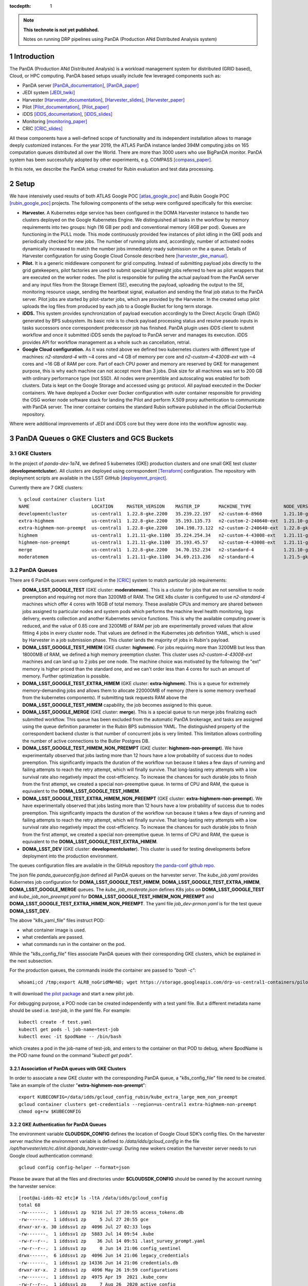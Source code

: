 ..
  Technote content.

  See https://developer.lsst.io/restructuredtext/style.html
  for a guide to reStructuredText writing.

  Do not put the title, authors or other metadata in this document;
  those are automatically added.

  Use the following syntax for sections:

  Sections
  ========

  and

  Subsections
  -----------

  and

  Subsubsections
  ^^^^^^^^^^^^^^

  To add images, add the image file (png, svg or jpeg preferred) to the
  _static/ directory. The reST syntax for adding the image is

  .. figure:: /_static/filename.ext
     :name: fig-label

     Caption text.

   Run: ``make html`` and ``open _build/html/index.html`` to preview your work.
   See the README at https://github.com/lsst-sqre/lsst-technote-bootstrap or
   this repo's README for more info.

   Feel free to delete this instructional comment.

:tocdepth: 1

.. Please do not modify tocdepth; will be fixed when a new Sphinx theme is shipped.

.. sectnum::

.. TODO: Delete the note below before merging new content to the master branch.

.. note::

   **This technote is not yet published.**

   Notes on running DRP pipelines using PanDA (Production ANd Distributed Analysis system)

.. Add content here.
.. Do not include the document title (it's automatically added from metadata.yaml).
.. .. rubric:: References

.. Make in-text citations with: :cite:`bibkey`.

.. .. bibliography:: local.bib lsstbib/books.bib lsstbib/lsst.bib lsstbib/lsst-dm.bib lsstbib/refs.bib lsstbib/refs_ads.bib
..    :style: lsst_aa

Introduction
============
The PanDA (Production ANd Distributed Analysis) is a workload management system for distributed (GRID
based), Cloud, or HPC computing. PanDA based setups usually include few leveraged components such as:

- PanDA server [PanDA_documentation]_, [PanDA_paper]_
- JEDI system [JEDI_twiki]_
- Harvester [Harvester_documentation]_, [Harvester_slides]_, [Harvester_paper]_
- Pilot [Pilot_documentation]_, [Pilot_paper]_
- iDDS [iDDS_documentation]_, [iDDS_slides]_
- Monitoring [monitoring_paper]_
- CRIC [CRIC_slides]_

All these components have a well-defined scope of functionality and its independent installation allows to manage deeply
customized instances.
For the year 2019, the ATLAS PanDA instance landed 394M computing jobs on 165 computation queues distributed all over
the World. There are more than 3000 users who use BigPanDA monitor. PanDA system has been successfully adopted by other
experiments, e.g. COMPASS [compass_paper]_.

In this note, we describe the PanDA setup created for Rubin evaluation and test data processing.

Setup
=====
We have intensively used results of both ATLAS Google POC [atlas_google_poc]_ and Rubin Google POC
[rubin_google_poc]_ projects. The following components of the setup were configured specifically for this exercise:

- **Harvester.** A Kubernetes edge service has been configured in the DOMA Harvester instance to handle two clusters
  deployed on the Google Kubernetes Engine. We distinguished all tasks in the workflow by memory requirements into two
  groups: high (16 GB per pod) and conventional memory (4GB per pod). Queues are functioning in the PULL mode. This mode
  continuously provided few instances of pilot idling in the GKE pods and periodically checked for new jobs. The number
  of running pilots and, accordingly, number of activated nodes dynamically increased to match the number jobs
  immediately ready submission on the a queue. Details of Harvester configuration for using Google Cloud Console
  described here [harvester_gke_manual]_.
- **Pilot.** It is a generic middleware component for grid computing. Instead of submitting payload jobs directly to
  the grid gatekeepers, pilot factories are used to submit special lightweight jobs referred to here as pilot wrappers
  that are executed on
  the worker nodes. The pilot is responsible for pulling the actual payload from the PanDA server and any input files
  from the Storage Element (SE), executing the payload, uploading the output to the SE, monitoring resource usage,
  sending the heartbeat signal, evaluation and sending the final job
  status to the PanDA server. Pilot jobs are started by pilot-starter jobs, which are provided by the Harvester.
  In the created setup pilot uploads the log files from produced by each job to a Google Bucket for long term storage.
- **iDDS.** This system provides synchronization of payload execution accordingly to the Direct Acyclic Graph
  (DAG) generated by BPS subsystem. Its basic role is to check payload processing status and resolve pseudo inputs
  in tasks successors once correspondent predecessor job has finished. PanDA plugin uses iDDS client to submit workflow
  and once it submitted iDDS sends the payload to PanDA server and manages its execution. iDDS provides API for
  workflow management as a whole such as cancellation, retrial.
- **Google Cloud configuration.**  As it was noted above we defined two kubernetes clusters with different type of
  machines: *n2-standard-4* with ~4 cores and ~4 GB of memory per core and *n2-custom-4-43008-ext* with ~4
  cores and ~16 GB of RAM per core. Part of each CPU power and memory are reserved by GKE for management purpose,
  this is why each machine can not accept more than 3 jobs. Disk size for all machines was set to 200 GB with ordinary
  performance type (not SSD). All nodes were preemtible and autoscaling was enabled for both clusters.
  Data is kept on the Google Storage and accessed using gc protocol. All payload executed in the
  Docker containers. We have deployed a Docker over Docker configuration with outer container responsible for providing
  the OSG worker node software stack for landing the Pilot and perform X.509 proxy authentication to communicate
  with PanDA server. The inner container contains the standard Rubin software published in the official DockerHub
  repository.

Where were additional improvements of JEDI and iDDS core but they were done into the workflow agnostic way.

PanDA Queues o GKE Clusters and GCS Buckets
===========================================

GKE Clusters
------------

In the project of *panda-dev-1a74*, we defined 5 kubernetes (GKE) production clusters
and one small GKE test cluster (**developmentcluster**). All clusters are deployed using correspondent [Terraform]_
configuration. The repository with deployment scripts are available in the LSST GitHub [deployemnt_project]_.

Currently there are 7 GKE clusters::

 % gcloud container clusters list
 NAME                       LOCATION     MASTER_VERSION    MASTER_IP       MACHINE_TYPE            NODE_VERSION        NUM_NODES  STATUS
 developmentcluster         us-central1  1.22.8-gke.2200   35.239.22.197   n2-custom-6-8960        1.21.10-gke.1500 *  1          RUNNING
 extra-highmem              us-central1  1.22.8-gke.2200   35.193.135.73   n2-custom-2-240640-ext  1.21.10-gke.1500 *  4          RUNNING
 extra-highmem-non-preempt  us-central1  1.22.8-gke.2200   104.198.73.122  n2-custom-2-240640-ext  1.22.8-gke.200 *    2          RUNNING
 highmem                    us-central1  1.21.11-gke.1100  35.224.254.34   n2-custom-4-43008-ext   1.21.11-gke.900 *   3          RUNNING
 highmem-non-preempt        us-central1  1.21.11-gke.1100  35.193.45.57    n2-custom-4-43008-ext   1.21.11-gke.1100    5          RUNNING
 merge                      us-central1  1.22.8-gke.2200   34.70.152.234   n2-standard-4           1.21.10-gke.1500 *  2          RUNNING
 moderatemem                us-central1  1.21.11-gke.1100  34.69.213.236   n2-standard-4           1.21.5-gke.1302 *   3          RUNNING

PanDA Queues
------------

There are 6 PanDA queues were configured in the [CRIC]_ system to match particular job requirements:

- **DOMA_LSST_GOOGLE_TEST** (GKE cluster: **moderatemem**). This is a cluster for jobs that are not sensitive to node
  preemption
  and requiring not more than 3200MB of RAM. The GKE k8s cluster is configured to use *n2-standard-4* machines which
  offer 4
  cores with 16GB of total memory. These available CPUs and memory are shared between jobs assigned to particular nodes
  and system pods which performs the machine level health monitoring, logs delivery, events collection and another
  Kubernetes service functions. This is why the available computing power is reduced, and the value of 0.85
  core and 3200MB of RAM per job are
  experimentally proved values that allow fitting 4 jobs in every cluster node. That values are defined in the
  Kubernetes job definition YAML, which is used by Harvester in a job submission phase. This cluster lands the majority
  of jobs in Rubin's payload.
- **DOMA_LSST_GOOGLE_TEST_HIMEM** (GKE cluster: **highmem**). For jobs requiring more than 3200MB but less than
  18000MB of RAM, we defined a high memory preemption cluster. This cluster uses *n2-custom-4-43008-ext* machines and
  can land up to 2 jobs per one node. The machine choice was motivated by the following: the "ext" memory is higher
  priced than the standard one, and we can't order less than 4 cores for such an amount of memory. Further optimization
  is possible.
- **DOMA_LSST_GOOGLE_TEST_EXTRA_HIMEM**  (GKE cluster: **extra-highmem**). This is a queue for extremely
  memory-demanding jobs and allows them to allocate 220000MB of memory (there is some memory overhead from the kubernetes components). 
  If submitting task requests RAM above the
  **DOMA_LSST_GOOGLE_TEST_HIMEM** capability, the job becomes assigned to this queue.
- **DOMA_LSST_GOOGLE_MERGE** (GKE cluster: **merge**). This is a special queue to run merge jobs finalizing each
  submitted workflow. This queue has been excluded from the automatic PanDA brokerage, and tasks are assigned using
  the queue definition parameter in the Rubin BPS submission YAML. The distinguished property of the correspondent
  backend cluster is that number of concurrent jobs is very limited. This limitation allows controlling the number of
  active connections to the Butler Postgres DB.
- **DOMA_LSST_GOOGLE_TEST_HIMEM_NON_PREEMPT** (GKE cluster: **highmem-non-preempt**). We have experimentally observed
  that jobs lasting more than 12 hours have a low probability of success due to nodes preemption. This significantly
  impacts the duration of the workflow run because it takes a few days of running and failing attempts to reach the
  retry attempt, which will finally survive. That long-lasting retry attempts with a low survival rate also negatively
  impact the cost-efficiency. To increase the chances for such durable jobs to finish from the first attempt, we
  created a special non-preemptive queue. In terms of CPU and RAM, the queue is equivalent to the
  **DOMA_LSST_GOOGLE_TEST_HIMEM**.
- **DOMA_LSST_GOOGLE_TEST_EXTRA_HIMEM_NON_PREEMPT** (GKE cluster: **extra-highmem-non-preempt**). We have experimentally observed
  that jobs lasting more than 12 hours have a low probability of success due to nodes preemption. This significantly
  impacts the duration of the workflow run because it takes a few days of running and failing attempts to reach the
  retry attempt, which will finally survive. That long-lasting retry attempts with a low survival rate also negatively
  impact the cost-efficiency. To increase the chances for such durable jobs to finish from the first attempt, we
  created a special non-preemptive queue. In terms of CPU and RAM, the queue is equivalent to the
  **DOMA_LSST_GOOGLE_TEST_EXTRA_HIMEM**.
- **DOMA_LSST_DEV**  (GKE cluster: **developmentcluster**). This cluster is used for testing developments before
  deployment into the production environment.

The queues configuration files are available in the GitHub repository `the panda-conf github repo <https://github.com/lsst-dm/panda-conf/tree/master>`_.

The json file *panda_queueconfig.json* defined all PanDA queues on the harvester server. The *kube_job.yaml* provides
Kubernetes job configuration for **DOMA_LSST_GOOGLE_TEST_HIMEM**, **DOMA_LSST_GOOGLE_TEST_EXTRA_HIMEM**,
**DOMA_LSST_GOOGLE_MERGE** queues. The *kube_job_moderate.json* defines K8s jobs on **DOMA_LSST_GOOGLE_TEST** and
*kube_job_non_preempt.yaml* for **DOMA_LSST_GOOGLE_TEST_HIMEM_NON_PREEMPT** and **DOMA_LSST_GOOGLE_TEST_EXTRA_HIMEM_NON_PREEMPT**. The yaml file
*job_dev-prmon.yaml* is for the test queue **DOMA_LSST_DEV**.

The above "k8s_yaml_file" files instruct POD:

- what container image is used.
- what credentials are passed.
- what commands run in the container on the pod.

While the "k8s_config_file" files associate PanDA queues with their corresponding GKE clusters, which be explained in the next subsection.

For the production queues, the commands inside the container are passed to *"bash -c"*::

 whoami;cd /tmp;export ALRB_noGridMW=NO; wget https://storage.googleapis.com/drp-us-central1-containers/pilots_starter_d3.py; chmod 755 ./pilots_starter_d3.py; ./pilots_starter_d3.py || true

It will download `the pilot package <https://github.com/PanDAWMS/pilot2>`_ and start a new pilot job.

For debugging purpose, a POD node can be created independently with a test yaml file.
But a different metadata name should be used i.e. *test-job*, in the yaml file. For example::

 kubectl create -f test.yaml
 kubectl get pods -l job-name=test-job
 kubectl exec -it $podName -- /bin/bash

which creates a pod in the job-name of test-job, and enters to the container on that POD to debug, where $podName is
the POD name found on the command "*kubectl get pods*".

Association of PanDA queues with GKE Clusters
~~~~~~~~~~~~~~~~~~~~~~~~~~~~~~~~~~~~~~~~~~~~~

In order to associate a new GKE cluster with the corresponding PanDA queue, a "k8s_config_file" file need to be created. Take an example of the cluster "**extra-highmem-non-preempt**"::

 export KUBECONFIG=/data/idds/gcloud_config_rubin/kube_extra_large_mem_non_preempt
 gcloud container clusters get-credentials --region=us-central1 extra-highmem-non-preempt
 chmod og+rw $KUBECONFIG


GKE Authentication for PanDA Queues
~~~~~~~~~~~~~~~~~~~~~~~~~~~~~~~~~~~

The environment variable **CLOUDSDK_CONFIG** defines the location of Google Cloud SDK’s config files. 
On the harvester server machine the environment variable is defined to */data/idds/gcloud_config* 
in the file */opt/harvester/etc/rc.d/init.d/panda_harvester-uwsgi*.
During new wokers creation the harvester server needs to run Google cloud authentication command::

 gcloud config config-helper --format=json

Please be aware that all the files and directories under **$CLOUDSDK_CONFIG** should be owned by 
the account running the harvester service::

 [root@ai-idds-02 etc]# ls -ltA /data/idds/gcloud_config
 total 68
 -rw-------.  1 iddssv1 zp  9216 Jul 27 20:55 access_tokens.db
 -rw-------.  1 iddssv1 zp     5 Jul 27 20:55 gce
 drwxr-xr-x. 30 iddssv1 zp  4096 Jul 27 02:33 logs
 -rw-------.  1 iddssv1 zp  5883 Jul 14 09:54 .kube
 -rw-r--r--.  1 iddssv1 zp    36 Jul 14 09:51 .last_survey_prompt.yaml
 -rw-r--r--.  1 iddssv1 zp     0 Jun 14 21:06 config_sentinel
 drwx------.  6 iddssv1 zp  4096 Jun 14 21:06 legacy_credentials
 -rw-------.  1 iddssv1 zp 14336 Jun 14 21:06 credentials.db
 drwxr-xr-x.  2 iddssv1 zp  4096 May 26 19:59 configurations
 -rw-------.  1 iddssv1 zp  4975 Apr 19  2021 .kube_conv
 -rw-r--r--.  1 iddssv1 zp     7 Aug 26  2020 active_config

On default, gcloud commands write log files into $CLOUDSDK_CONFIG/logs, 
and will automatically clear log files and directories more than 30 days old, 
uncless the flag `disable_file_logging <https://cloud.google.com/sdk/gcloud/reference/config/set>`_ is enabled.

To check which account is used in the Google cloud authentication, just run **gcloud auth list**::

 % gcloud auth list  
    Credentialed Accounts
 ACTIVE  ACCOUNT
 *       dev-panda-harvester@panda-dev-1a74.iam.gserviceaccount.com
         gcs-access@panda-dev-1a74.iam.gserviceaccount.com
         spadolski@lsst.cloud
         yesw@lsst.cloud

 To set the active account, run:
     $ gcloud config set account `ACCOUNT`

The GKE authentication account has been changed to use the service account **dev-panda-harvester**.

To modify the active account, first run the Google cloud authentication "**gcloud auth login**", then run **gcloud config set account `ACCOUNT`**. 

AWS Access Key for S3 Access to GCS Buckets
~~~~~~~~~~~~~~~~~~~~~~~~~~~~~~~~~~~~~~~~~~~

Rubin jobs need to access the GCS butler bucket in s3 botocore, hence AWS authentication is required. The AWS access secret key is stored in he environment variables **AWS_ACCESS_KEY_ID** and **AWS_SECRET_ACCESS_KEY**.

Currently the AWS access key from the service account **butler-gcs-butler-gcs-data-sa@data-curation-prod-fbdb.iam.gserviceaccount.com** is used as show on `the interoperability setting page <https://console.cloud.google.com/storage/settings;tab=project_access?project=data-curation-prod-fbdb>`_ for the project *data-curation-prod-fbdb*. 

The AWS access key is passed to the POD nodes via `kubernetes secrets <https://kubernetes.io/docs/concepts/configuration/secret/>`_ in the *data* field which have to be **base64-encoded** strings. 
Then the AWS access key is passed as environment variables into the Rubin docker containers. 

GCS Buckets
-----------

In the Google Cloud Storage (GCS), we defined two buckets, **drp-us-central1-containers** and
**drp-us-central1-logging**, as shown below:

.. figure:: /_static/GCS_Buckets-in-Rubin.jpg
     :name: List of buckets in the project

The 3rd bucket in the name of "us.artifacts.*", was automatically created in the Google Cloud Build, to store the
build container images.

As the bucket name indicates, the bucket **drp-us-central1-containers** accommodate container image files, the
pilot-related files and panda queue configuration files. The other bucket **drp-us-central1-logging** stores the log
files of pilot and payload jobs.

The logging bucket is configured in *Uniform* access mode, allowing public access, and allowing a special service
account **gcs-access** with the permission of **roles/storage.legacyBucketWriter** and **roles/storage.legacyObjectReader**.
The credential json file of this special service account is generated in the following command::

 gcloud iam service-accounts keys create gcs-access.json --iam-account=gcs-access@${projectID}.iam.gserviceaccount.com

Where $projectID is *panda-dev-1a74*.  Then it is passed to the container on the POD nodes via the secret name
*gcs-access*, with the environmental variable **GOOGLE_APPLICATION_CREDENTIAL** pointing to the json file.

Job Run Procedure in PanDA
==========================

The PanDA system is overviewed in the following graph:

.. figure:: /_static/PandaSys.png
     :name: PanDA system overview

The detailed description of these components presented in the slides of
`PanDA status update talk <https://brookhavenlab-my.sharepoint.com/:p:/g/personal/spadolski_bnl_gov/ERnBzu8NO0lHi57ZcS_ESkUBJGl_8qdpKVr4VvG2TICp0A?e=5vaCdw>`_.

Job Submission
--------------

As described in `the PanDA Orchestration User Guide <https://docs.google.com/document/d/1J0Dxe_TJoIpWQm_izBY4Cz6mWkgLCVTZB6pZxkjS0Gg/view>`_,
jobs generated by the BPS subsystem end then grouped in into tasks by PanDA plugin using jobs labels as a grouping criteria.
In this way, each task performs the unique principal operations over different Data/Node ids. Each job has its own input
Data/Node id. The submission YAML file is described here: `configuration YAML file <https://pipelines.lsst.io/v/w_2021_24/modules/lsst.ctrl.bps/quickstart.html#bps-configuration-file>`_.
Once PanDA plugin generates a workflow of dependent jobs united into tasks it submits them into iDDS
performing transitional authentication in PanDA server.
`The PanDA monitoring page <https://panda-doma.cern.ch/tasks/>`_ will show the tasks in the status of *registered*, as shown below:

.. figure:: /_static/Jobs-registered.jpg
     :name: Registered PanDA jobs

Job Starting
------------

`The harvester server <https://github.com/HSF/harvester>`_, *ai-idds-02.cern.ch*, is continuously querying the PanDA
server about the number of jobs to run, then triggers the corresponding GKE cluster to start up the needed POD nodes.
this moment, those tasks/jobs status will be changed into *running*, as shown below:

.. figure:: /_static/Jobs-running.jpg
     :name: Running PanDA jobs

Job Running
-----------

The POD nodes run in the pilot/Rubin container, for example,
*us.gcr.io/panda-dev-1a74/centos:7-stack-lsst_distrib-w_2021_21_osg_d3*, as configured in the GKE cluster. Each jobs
on the POD nodes start one pilot job inside the container.
The pilot job will first get the corresponding PanDA queue configuration and the associated storage
ddmendpoint (*RSE*) configuration from CRIC.

The pilot job uses the provided job definition in case of **PUSH** mode, or will get retrieve definition in case of **PULL** mode.
Then the pilot job runs the provided payload job. In case of **PULL** mode, one pilot job could get and run multiple payload jobs one by one.
After the payload job finishes, the pilot will use
`the python client for GCS <https://googleapis.dev/python/storage/latest/index.html>`_ to write the payload job log
file into `the Google Cloud Storage bucket <https://storage.googleapis.com/drp-us-central1-logging/>`_, which is
defined in the PanDA queue and RSE configuration.
Then the pilot will update the job status including the public access URL to the log files, as shown below:

.. figure:: /_static/Jobs-done.jpg
     :name: Finished PanDA jobs

If the jobs have not finished successfully, the job status would be *failed*.

The pilot communication with the PanDA server is authenticated with a valid grid proxy,
which is passed to the container through POD. Similarly, a credential json file of the GCS bucket access service
account is passed to the container, in order to write/access to the GCS bucket in the python client for the
Google Cloud Storage.

Job Monitoring
--------------
Users can visit the PanDA monitoring server, `https://panda-doma.cern.ch/ <https://panda-doma.cern.ch/>`_, to
check the workflow/task/job status. The PanDA monitor fetches the payload information from the central database. The
monitoring provides the drill down functionality starting from a workflow and finishing by a particular job log.
Click on the task IDs will go into the details of each task, then click on the number
under the job status such as *running*, *finished*, or *failed*, will show the list of jobs in that status. You can
check each job details by following *the PanDA ID number*.

Real-time Logging
-----------------
The Rubin jobs on the PanDA queues are also provided with (near)real-time logging on Google Cloud Logging.
Once the jobs have been running on the PandDA queues, users can check the json format job logs on 
`the Google Logs Explorer <https://console.cloud.google.com/logs>`_.
To access it, you need to login with your Google account of **lsst.cloud**, 
and select the project of **"panda-dev"** (the full name is **panda-dev-1a74**).

On the Google Logs Explorer, you make the query. Please include the logName **Panda-RubinLog** in the query::

 logName="projects/panda-dev-1a74/logs/Panda-RubinLog"

For specific panda task jobs, you can add one field condition on **jsonPayload.TaskID** in the query, such as::

 logName="projects/panda-dev-1a74/logs/Panda-RubinLog"
 jsonPayload.TaskID="6973"

For a specific individual panda job, you can include the field **jsonPayload.PandaJobID**.
Or search for a substring "Importing" in the log message::

 logName="projects/panda-dev-1a74/logs/Panda-RubinLog"
 jsonPayload.TaskID="6973"
 jsonPayload.message:"Importing"

Or ask for logs containing the field *"MDC.RUN"*::

 logName="projects/panda-dev-1a74/logs/Panda-RubinLog"
 jsonPayload.TaskID="6969"
 jsonPayload.MDC.RUN:*

You will get something like:

.. figure:: /_static/Screenshot-GoogleLogsQuery-20211012.jpg
     :name: Example of Google Logs Query


You can change the time period from the top panel. The default is the last hour.

And you can also pull down the **Configure** menu (on the middle right) to change what to be displayed on the **SUMMARY** column of the query result. By default, it shows the content of *jsonPayload.message*.


There are more fields available in the query. As you are typing in the query window, it will show up autocomplete field options for you.

You can visit `the page of Advanced logs queries <https://cloud.google.com/logging/docs/view/advanced-queries>`_ for more details on the query syntax.

Support
==========
There are two lines of support: Rubin-specific and core PanDA components. For front line support we established a
dedicated slack channel: #rubinobs-panda-support. If an occurred problem goes beyond the Rubin deployment, a
correspondent development team could be involved. Support channel for each subsystem of the setup provided in
particular documentation.

References
==========
.. [PanDA_documentation] PanDA Documentation Page `https://panda-wms.readthedocs.io/en/latest/ <https://panda-wms.readthedocs.io/en/latest/>`_
.. [PanDA_paper] Evolution of the ATLAS PanDA workload management system for exascale computational science `<https://www.researchgate.net/publication/274619051_Evolution_of_the_ATLAS_PanDA_workload_management_system_for_exascale_computational_science>`_
.. [JEDI_twiki] JEDI Twiki Page `<https://twiki.cern.ch/twiki/bin/view/PanDA/PandaJEDI>`_
.. [Harvester_documentation] Harvester Documentation `<https://github.com/HSF/harvester/wiki>`_
.. [Harvester_slides] Harvester Slides `<http://cds.cern.ch/record/2625435/files/ATL-SOFT-SLIDE-2018-400.pdf>`_
.. [Harvester_paper] Harvester: an edge service harvesting heterogeneous resources for ATLAS `<https://www.epj-conferences.org/articles/epjconf/pdf/2019/19/epjconf_chep2018_03030.pdf>`_
.. [Pilot_documentation] Pilot documentation `<https://github.com/PanDAWMS/pilot2/wiki>`_
.. [Pilot_paper] The next generation PanDA Pilot for and beyond the ATLAS experiment `<https://cds.cern.ch/record/2648507/files/Fulltext.pdf>`_
.. [iDDS_documentation] iDDS documentation `<https://idds.readthedocs.io/en/latest/>`_
.. [iDDS_slides] iDDS slides `<https://indico.cern.ch/event/849155/contributions/3576915/attachments/1917085/3170006/idds_20100927_atlas_sc_week.pdf>`_
.. [monitoring_paper] BigPanDA monitoring paper `<https://inspirehep.net/files/37c79d51eadd0e8ec8e019aef8bbcfd8>`_
.. [CRIC_slides] `<https://indico.cern.ch/event/578991/contributions/2738744/attachments/1538768/2412065/20171011_GDB_CRIC_sameNEC.pdf>`_
.. [compass_paper] `<http://ceur-ws.org/Vol-1787/385-388-paper-67.pdf>`_
.. [atlas_google_poc] `<https://indico.bnl.gov/event/8608/contributions/38034/attachments/28380/43694/HEP_Google_May26_2020.pdf>`_
.. [rubin_google_poc] `<https://dmtn-157.lsst.io/>`_
.. [harvester_gke_manual] `<https://github.com/HSF/harvester/wiki/Google-Kubernetes-Engine-setup-and-useful-commands>`_
.. [Terraform] `<https://learn.hashicorp.com/collections/terraform/gcp-get-started>`_
.. [deployemnt_project] `<https://github.com/lsst/idf_deploy>`_
.. [CRIC] `<https://datalake-cric.cern.ch/>`_
